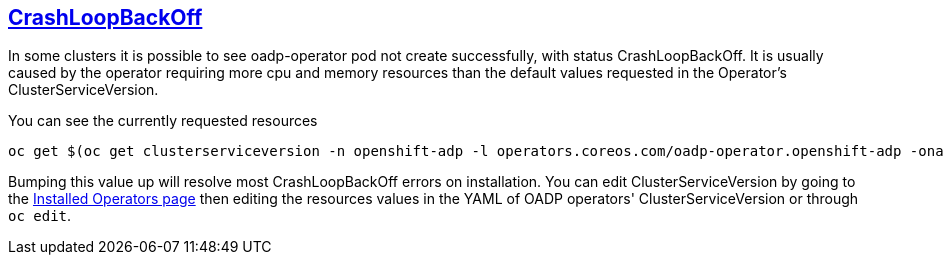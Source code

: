 :sectlinks:
:markup-in-source: verbatim,attributes,quotes
:OCP4_PASSWORD: %ocp4_password%
:CLUSTER_ADMIN_USER: %cluster_admin_user%
:APPS_URL: %apps_url%
:API_URL: %api_url%
== CrashLoopBackOff
In some clusters it is possible to see oadp-operator pod not create successfully, with status CrashLoopBackOff. It is usually caused by the operator requiring more cpu and memory resources than the default values requested in the Operator's ClusterServiceVersion.

You can see the currently requested resources
[source,bash,role=execute]
----
oc get $(oc get clusterserviceversion -n openshift-adp -l operators.coreos.com/oadp-operator.openshift-adp -oname) -n openshift-adp -ojsonpath={.spec.install.spec.deployments[0].spec.template.spec.containers[0].resources}
----

Bumping this value up will resolve most CrashLoopBackOff errors on installation.
You can edit ClusterServiceVersion by going to the http://console-openshift-console.%APPS_URL%/k8s/ns/openshift-adp/operators.coreos.com%7Ev1alpha1%7EClusterServiceVersion/[Installed Operators page] then editing the resources values in the YAML of OADP operators' ClusterServiceVersion or through `oc edit`.
